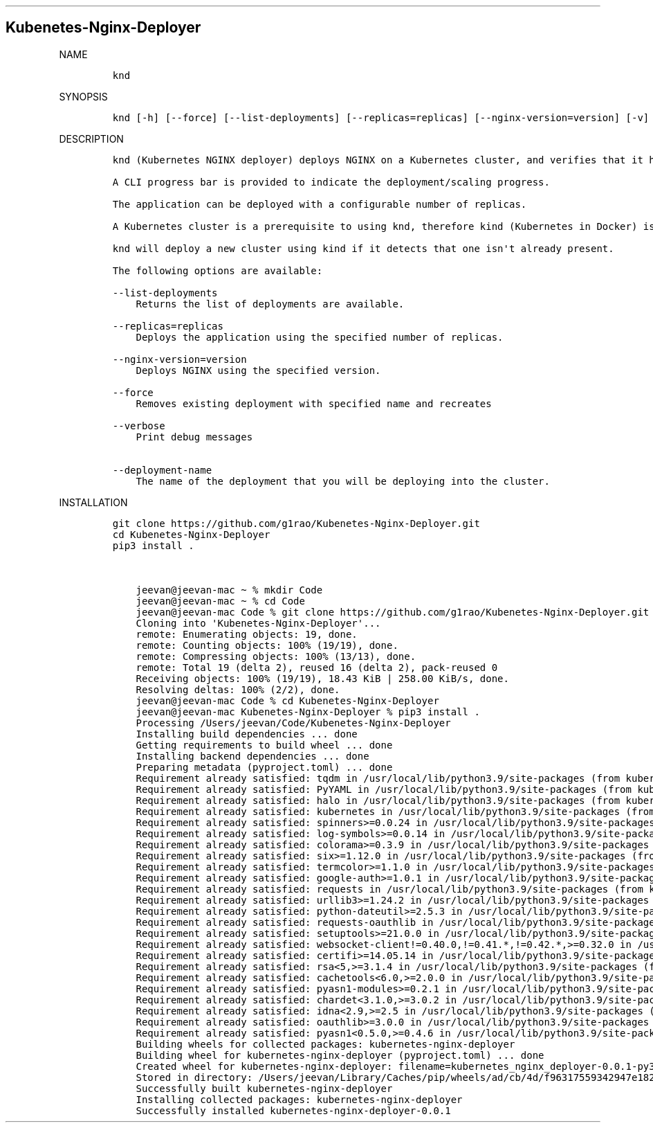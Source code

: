 .\" Automatically generated by Pandoc 2.16.2
.\"
.TH "" "" "" "" ""
.hy
.SH Kubenetes-Nginx-Deployer
.PP
NAME
.IP
.nf
\f[C]
knd
\f[R]
.fi
.PP
SYNOPSIS
.IP
.nf
\f[C]
knd [-h] [--force] [--list-deployments] [--replicas=replicas] [--nginx-version=version] [-v] [deployment-name]
\f[R]
.fi
.PP
DESCRIPTION
.IP
.nf
\f[C]
knd (Kubernetes NGINX deployer) deploys NGINX on a Kubernetes cluster, and verifies that it has come up healthy.

A CLI progress bar is provided to indicate the deployment/scaling progress.

The application can be deployed with a configurable number of replicas.

A Kubernetes cluster is a prerequisite to using knd, therefore kind (Kubernetes in Docker) is used to bring up a cluster.

knd will deploy a new cluster using kind if it detects that one isn\[aq]t already present.

The following options are available:

--list-deployments
    Returns the list of deployments are available.

--replicas=replicas
    Deploys the application using the specified number of replicas.

--nginx-version=version
    Deploys NGINX using the specified version.

--force
    Removes existing deployment with specified name and recreates

--verbose
    Print debug messages

--deployment-name
    The name of the deployment that you will be deploying into the cluster.
\f[R]
.fi
.PP
INSTALLATION
.IP
.nf
\f[C]
git clone https://github.com/g1rao/Kubenetes-Nginx-Deployer.git
cd Kubenetes-Nginx-Deployer
pip3 install .


    jeevan\[at]jeevan-mac \[ti] % mkdir Code
    jeevan\[at]jeevan-mac \[ti] % cd Code
    jeevan\[at]jeevan-mac Code % git clone https://github.com/g1rao/Kubenetes-Nginx-Deployer.git
    Cloning into \[aq]Kubenetes-Nginx-Deployer\[aq]...
    remote: Enumerating objects: 19, done.
    remote: Counting objects: 100% (19/19), done.
    remote: Compressing objects: 100% (13/13), done.
    remote: Total 19 (delta 2), reused 16 (delta 2), pack-reused 0
    Receiving objects: 100% (19/19), 18.43 KiB | 258.00 KiB/s, done.
    Resolving deltas: 100% (2/2), done.
    jeevan\[at]jeevan-mac Code % cd Kubenetes-Nginx-Deployer
    jeevan\[at]jeevan-mac Kubenetes-Nginx-Deployer % pip3 install .
    Processing /Users/jeevan/Code/Kubenetes-Nginx-Deployer
    Installing build dependencies ... done
    Getting requirements to build wheel ... done
    Installing backend dependencies ... done
    Preparing metadata (pyproject.toml) ... done
    Requirement already satisfied: tqdm in /usr/local/lib/python3.9/site-packages (from kubernetes-nginx-deployer==0.0.1) (4.64.1)
    Requirement already satisfied: PyYAML in /usr/local/lib/python3.9/site-packages (from kubernetes-nginx-deployer==0.0.1) (6.0)
    Requirement already satisfied: halo in /usr/local/lib/python3.9/site-packages (from kubernetes-nginx-deployer==0.0.1) (0.0.31)
    Requirement already satisfied: kubernetes in /usr/local/lib/python3.9/site-packages (from kubernetes-nginx-deployer==0.0.1) (24.2.0)
    Requirement already satisfied: spinners>=0.0.24 in /usr/local/lib/python3.9/site-packages (from halo->kubernetes-nginx-deployer==0.0.1) (0.0.24)
    Requirement already satisfied: log-symbols>=0.0.14 in /usr/local/lib/python3.9/site-packages (from halo->kubernetes-nginx-deployer==0.0.1) (0.0.14)
    Requirement already satisfied: colorama>=0.3.9 in /usr/local/lib/python3.9/site-packages (from halo->kubernetes-nginx-deployer==0.0.1) (0.4.5)
    Requirement already satisfied: six>=1.12.0 in /usr/local/lib/python3.9/site-packages (from halo->kubernetes-nginx-deployer==0.0.1) (1.12.0)
    Requirement already satisfied: termcolor>=1.1.0 in /usr/local/lib/python3.9/site-packages (from halo->kubernetes-nginx-deployer==0.0.1) (1.1.0)
    Requirement already satisfied: google-auth>=1.0.1 in /usr/local/lib/python3.9/site-packages (from kubernetes->kubernetes-nginx-deployer==0.0.1) (2.11.0)
    Requirement already satisfied: requests in /usr/local/lib/python3.9/site-packages (from kubernetes->kubernetes-nginx-deployer==0.0.1) (2.22.0)
    Requirement already satisfied: urllib3>=1.24.2 in /usr/local/lib/python3.9/site-packages (from kubernetes->kubernetes-nginx-deployer==0.0.1) (1.25.11)
    Requirement already satisfied: python-dateutil>=2.5.3 in /usr/local/lib/python3.9/site-packages (from kubernetes->kubernetes-nginx-deployer==0.0.1) (2.8.1)
    Requirement already satisfied: requests-oauthlib in /usr/local/lib/python3.9/site-packages (from kubernetes->kubernetes-nginx-deployer==0.0.1) (1.3.0)
    Requirement already satisfied: setuptools>=21.0.0 in /usr/local/lib/python3.9/site-packages (from kubernetes->kubernetes-nginx-deployer==0.0.1) (59.0.1)
    Requirement already satisfied: websocket-client!=0.40.0,!=0.41.*,!=0.42.*,>=0.32.0 in /usr/local/lib/python3.9/site-packages (from kubernetes->kubernetes-nginx-deployer==0.0.1) (1.4.1)
    Requirement already satisfied: certifi>=14.05.14 in /usr/local/lib/python3.9/site-packages (from kubernetes->kubernetes-nginx-deployer==0.0.1) (2020.12.5)
    Requirement already satisfied: rsa<5,>=3.1.4 in /usr/local/lib/python3.9/site-packages (from google-auth>=1.0.1->kubernetes->kubernetes-nginx-deployer==0.0.1) (4.9)
    Requirement already satisfied: cachetools<6.0,>=2.0.0 in /usr/local/lib/python3.9/site-packages (from google-auth>=1.0.1->kubernetes->kubernetes-nginx-deployer==0.0.1) (5.2.0)
    Requirement already satisfied: pyasn1-modules>=0.2.1 in /usr/local/lib/python3.9/site-packages (from google-auth>=1.0.1->kubernetes->kubernetes-nginx-deployer==0.0.1) (0.2.8)
    Requirement already satisfied: chardet<3.1.0,>=3.0.2 in /usr/local/lib/python3.9/site-packages (from requests->kubernetes->kubernetes-nginx-deployer==0.0.1) (3.0.4)
    Requirement already satisfied: idna<2.9,>=2.5 in /usr/local/lib/python3.9/site-packages (from requests->kubernetes->kubernetes-nginx-deployer==0.0.1) (2.8)
    Requirement already satisfied: oauthlib>=3.0.0 in /usr/local/lib/python3.9/site-packages (from requests-oauthlib->kubernetes->kubernetes-nginx-deployer==0.0.1) (3.1.1)
    Requirement already satisfied: pyasn1<0.5.0,>=0.4.6 in /usr/local/lib/python3.9/site-packages (from pyasn1-modules>=0.2.1->google-auth>=1.0.1->kubernetes->kubernetes-nginx-deployer==0.0.1) (0.4.8)
    Building wheels for collected packages: kubernetes-nginx-deployer
    Building wheel for kubernetes-nginx-deployer (pyproject.toml) ... done
    Created wheel for kubernetes-nginx-deployer: filename=kubernetes_nginx_deployer-0.0.1-py3-none-any.whl size=18887 sha256=6d8f17628ec3bd90219d93dba7e87cc21b938d18b96609f21aeeb7d90b3233cd
    Stored in directory: /Users/jeevan/Library/Caches/pip/wheels/ad/cb/4d/f96317559342947e1824643664411fb1ed3ac6cca1d8a6dd46
    Successfully built kubernetes-nginx-deployer
    Installing collected packages: kubernetes-nginx-deployer
    Successfully installed kubernetes-nginx-deployer-0.0.1
\f[R]
.fi
